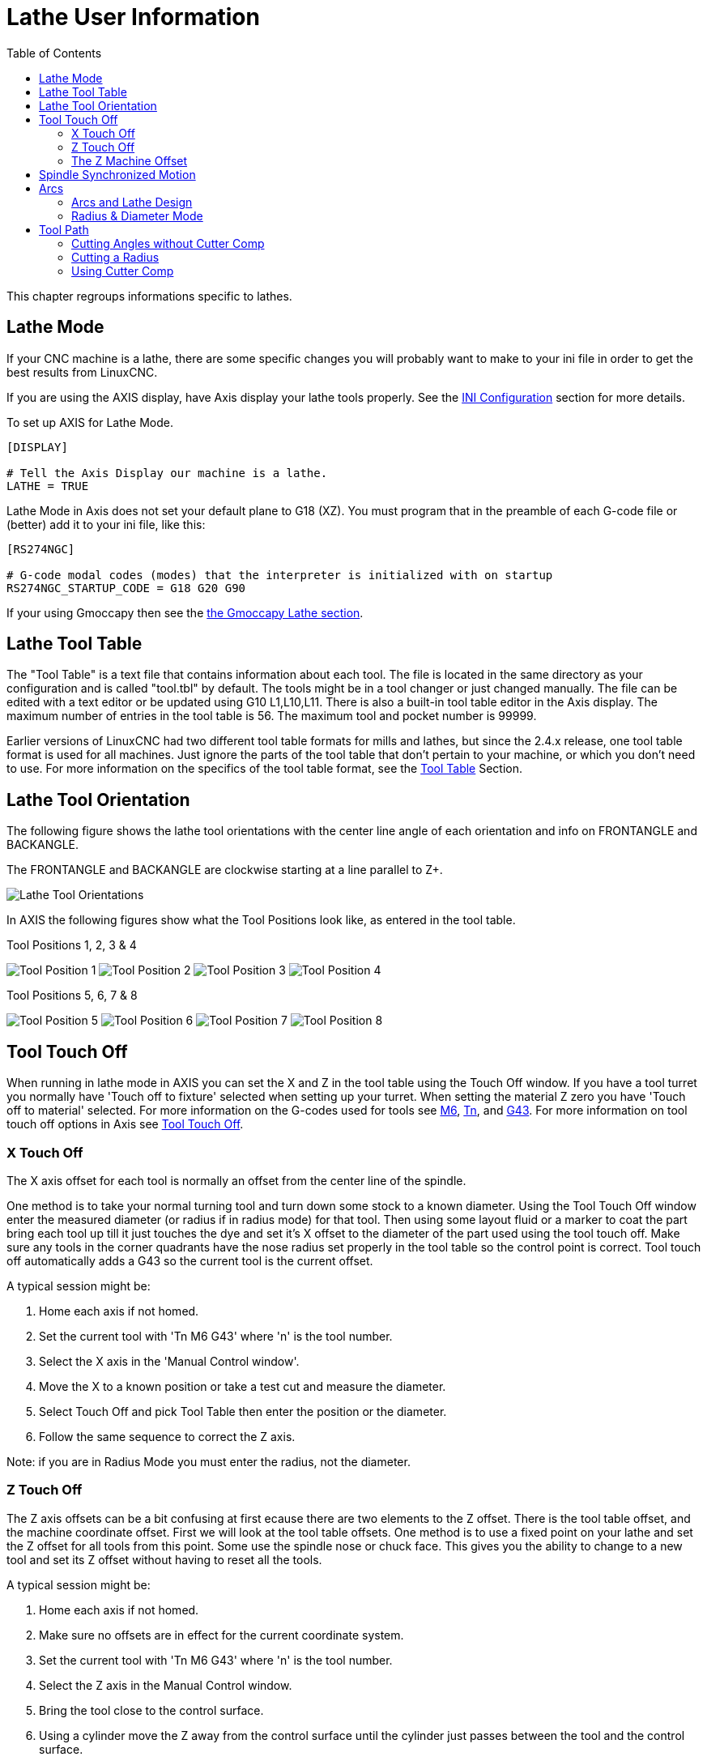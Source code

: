 :lang: en
:toc:

[[cha:lathe-user-information]]
= Lathe User Information(((Lathe User Information)))

This chapter regroups informations specific to lathes.

== Lathe Mode

If your CNC machine is a lathe, there are some specific changes you
will probably want to make to your ini file in order to get the
best results from LinuxCNC.

If you are using the AXIS display,
have Axis display your lathe tools properly.
See the <<cha:ini-configuration,INI Configuration>> section for more details.

To set up AXIS for Lathe Mode.

---------------------------------------
[DISPLAY]

# Tell the Axis Display our machine is a lathe.
LATHE = TRUE
---------------------------------------

Lathe Mode in Axis does not set your default plane to G18 (XZ). You
must program that in the preamble of each G-code file or
(better) add it to your ini file, like this:

---------------------------------------
[RS274NGC]

# G-code modal codes (modes) that the interpreter is initialized with on startup
RS274NGC_STARTUP_CODE = G18 G20 G90
---------------------------------------

If your using Gmoccapy then see the <<gmoccapy:lathe-section,the Gmoccapy Lathe section>>.

[[sec:lathe-tool-table]]
== Lathe Tool Table

The "Tool Table" is a text file that contains information about each tool.
The file is located in the same directory as your configuration and is called "tool.tbl" by default.
The tools might be in a tool changer or just changed manually.
The file can be edited with a text editor or be updated using G10 L1,L10,L11.
There is also a built-in tool table editor in the Axis display.
The maximum number of entries in the tool table is 56.
The maximum tool and pocket number is 99999.

Earlier versions of LinuxCNC had two different tool table formats for mills and lathes, but since the 2.4.x release, one tool table format is used for all machines.
Just ignore the parts of the tool table that don't pertain to your machine, or which you don't need to use.
For more information on the specifics of the tool table format, see the <<sec:tool-table,Tool Table>> Section.

[[sec:lathe-tool-orientation]]
== Lathe Tool Orientation

The following figure shows the lathe tool orientations with the center line
angle of each orientation and info on FRONTANGLE and BACKANGLE.

The FRONTANGLE and BACKANGLE are clockwise starting at a line parallel to Z+.

image::images/tool-positions_en.svg["Lathe Tool Orientations",align="center"]

In AXIS the following figures show what the Tool Positions look like, as entered in the tool table.

.Tool Positions 1, 2, 3 & 4[[fig:Outil-Positions-1-2-3-4]](((Outils en positions 1, 2, 3 et 4)))
image:images/tool-pos-1_en.svg["Tool Position 1"]
image:images/tool-pos-2_en.svg["Tool Position 2"]
image:images/tool-pos-3_en.svg["Tool Position 3"]
image:images/tool-pos-4_en.svg["Tool Position 4"]

.Tool Positions 5, 6, 7 & 8[[fig:Outil-Positions-5-6-7-8]](((Outils en positions 5, 6, 7 et 8)))
image:images/tool-pos-5_en.svg["Tool Position 5"]
image:images/tool-pos-6_en.svg["Tool Position 6"]
image:images/tool-pos-7_en.svg["Tool Position 7"]
image:images/tool-pos-8_en.svg["Tool Position 8"]

== Tool Touch Off

When running in lathe mode in AXIS you can set the X and Z in the tool
table using the Touch Off window. If you have a tool turret you normally
have 'Touch off to fixture' selected when setting up your turret. When
setting the material Z zero you have 'Touch off to material' selected.
For more information on the G-codes used for tools see
<<mcode:m6,M6>>, <<sec:select-tool,Tn>>, and <<gcode:g43,G43>>.
For more information on tool touch off options in Axis see
<<sub:axis-machine-menu,Tool Touch Off>>.

=== X Touch Off

The X axis offset for each tool is normally an offset from the center line of the spindle.

One method is to take your normal turning tool and turn down some stock to a known diameter.
Using the Tool Touch Off window enter the measured diameter
(or radius if in radius mode) for that tool.
Then using some layout fluid or a marker to coat the part
bring each tool up till it just touches the dye and set it's X offset to
the diameter of the part used using the tool touch off.
Make sure any tools in the corner quadrants have the nose radius
set properly in the tool table so the control point is correct.
Tool touch off automatically adds a G43
so the current tool is the current offset.

A typical session might be:

 . Home each axis if not homed.
 . Set the current tool with 'Tn M6 G43' where 'n' is the tool number.
 . Select the X axis in the 'Manual Control window'.
 . Move the X to a known position or take a test cut and measure the diameter.
 . Select Touch Off and pick Tool Table then enter the position or the diameter.
 . Follow the same sequence to correct the Z axis.

Note: if you are in Radius Mode you must enter the radius, not the diameter.

=== Z Touch Off

The Z axis offsets can be a bit confusing at first
ecause there are two elements to the Z offset.
There is the tool table offset, and the machine coordinate offset.
First we will look at the tool table offsets.
One method is to use a fixed point on your lathe and
set the Z offset for all tools from this point.
Some use the spindle nose or chuck face.
This gives you the ability to change to a new tool and
set its Z offset without having to reset all the tools.

A typical session might be:

 . Home each axis if not homed.
 . Make sure no offsets are in effect for the current coordinate system.
 . Set the current tool with 'Tn M6 G43' where 'n' is the tool number.
 . Select the Z axis in the Manual Control window.
 . Bring the tool close to the control surface.
 . Using a cylinder move the Z away from the control surface until the
   cylinder just passes between the tool and the control surface.
 . Select Touch Off and pick Tool Table and set the position to 0.0.
 . Repeat for each tool using the same cylinder.

Now all the tools are offset the same distance from a standard position.
If you change a tool like a drill bit you repeat the above and
it is now in sync with the rest of the tools for Z offset.
Some tools might require a bit of cyphering to determine
the control point from the touch off point.
For example, if you have a 0.125" wide parting tool and
you touch the left side off but want the right to be Z0,
then enter 0.125" in the touch off window.

=== The Z Machine Offset

Once all the tools have the Z offset entered into the tool table,
you can use any tool to set the machine offset
using the machine coordinate system.

A typical session might be:

 . Home each axis if not homed.
 . Set the current tool with "Tn M6" where "n" is the tool number.
 . Issue a G43 so the current tool offset is in effect.
 . Bring the tool to the work piece and set the machine Z offset.

If you forget to set the G43 for the current tool when you set the
machine coordinate system offset, you will not get what you expect,
as the tool offset will be added to the current offset when
the tool is used in your program.

== Spindle Synchronized Motion

Spindle synchronized motion requires a quadrature encoder connected
to the spindle with one index pulse per revolution. See the motion
man page and the <<cha:spindle-control,Spindle Control Example>> for more
information.

.Threading
The G76 threading cycle is used for both internal and external threads.
For more information see the <<gcode:g76,G76>> Section.

.Constant Surface Speed
CSS or Constant Surface Speed uses the machine X origin modified by the tool X
offset to compute the spindle speed in RPM. CSS will track changes in tool
offsets. The X <<sec:machine-coordinate-system,machine origin>> should be when
the reference tool (the one with zero offset) is at the center of rotation.
For more information see the <<gcode:g96-g97,G96>> Section.

.Feed per Revolution
Feed per revolution will move the Z axis by the F amount per revolution.
This is not for threading, use G76 for threading.
For more information see the <<gcode:g93-g94-g95,G95>> Section.

== Arcs

Calculating arcs can be mind challenging enough without considering
radius and diameter mode on lathes as well as machine coordinate system
orientation. The following applies to center format arcs. On a lathe
you should include G18 in your preamble as the default is G17 even if
you're in lathe mode, in the user interface Axis. Arcs in G18 XZ plane
use I (X axis) and K (Z axis) offsets.

=== Arcs and Lathe Design

The typical lathe has the spindle on the left of the operator and the
tools on the operator side of the spindle center line. This is
typically set up with the imaginary Y axis (+) pointing at the floor.

The following will be true on this type of setup:

- The Z axis (+) points to the right, away from the spindle.
- The X axis (+) points toward the operator, and when on the operator
  side of the spindle the X values are positive.

Some lathes with tools on the back side have the imaginary Y axis (+)
pointing up.

G2/G3 Arc directions are based on the axis they rotate around. In the
case of lathes, it is the imaginary Y axis. If the Y axis (+) points
toward the floor, you have to look up for the arc to appear to go in the
correct direction. So looking from above you reverse the G2/G3 for the
arc to appear to go in the correct direction.

=== Radius & Diameter Mode

When calculating arcs in radius mode you only have to remember the
direction of rotation as it applies to your lathe.

When calculating arcs in diameter mode X is diameter and the X offset (I) is radius even if you're in G7 diameter mode.

== Tool Path

The control point for the tool follows the programmed path. The
control point is the intersection of a line parallel to the X and Z
axis and tangent to the tool tip diameter, as defined when you touch
off the X and Z axes for that tool. When turning or facing straight
sided parts the cutting path and the tool edge follow the same path.
When turning radius and angles the edge of the tool tip will not follow
the programmed path unless cutter comp is in effect. In the following
figures you can see how the control point does not follow the tool edge
as you might assume.

image::images/control-point_en.svg["Control Point",align="center"]

=== Cutting Angles without Cutter Comp


Now imagine we program a ramp without cutter comp. The programmed path
is shown in the following figure. As you can see in the figure the
programmed path and the desired cut path are one and the same as long
as we are moving in an X or Z direction only.

image::images/ramp-entry_en.svg["Ramp Entry",align="center"]

Now as the control point progresses along the programmed path the
actual cutter edge does not follow the programmed path as shown in the
following figure. There are two ways to solve this, cutter comp and
adjusting your programmed path to compensate for tip radius.

image::images/ramp-cut_en.svg["Ramp Path",align="center"]

In the above example it is a simple exercise to adjust the programmed
path to give the desired actual path by moving the programmed path for
the ramp to the left the radius of the tool tip.

=== Cutting a Radius

In this example we will examine what happens during a radius cut
without cutter comp. In the next figure you see the tool turning the OD
of the part. The control point of the tool is following the programmed
path and the tool is touching the OD of the part.

image::images/radius-1_en.svg["Turning Cut",align="center"]

In this next figure you can see as the tool approaches the end of the
part the control point still follows the path but the tool tip has left
the part and is cutting air. You can also see that even though a radius
has been programmed the part will actually end up with a square corner.

image::images/radius-2_en.svg["Radius Cut",align="center"]

Now you can see as the control point follows the radius programmed the
tool tip has left the part and is now cutting air.

image::images/radius-3_en.svg["Radius Cut",align="center"]

In the final figure we can see the tool tip will finish cutting the
face but leave a square corner instead of a nice radius. Notice also
that if you program the cut to end at the center of the part a small
amount of material will be left from the radius of the tool. To finish
a face cut to the center of a part you have to program the tool to go
past center at least the nose radius of the tool.

image::images/radius-4_en.svg["Face Cut Image",align="center"]

=== Using Cutter Comp

- When using cutter comp on a lathe think of the tool tip radius as the radius of a round cutter.
- When using cutter comp the path must be large enough for a round tool that will not gouge into the next line.
- When cutting straight lines on the lathe you might not want to use cutter comp.
  For example boring a hole with a tight fitting boring bar you may not have enough room to do the exit move.
- The entry move into a cutter comp arc is important to get the correct results.
